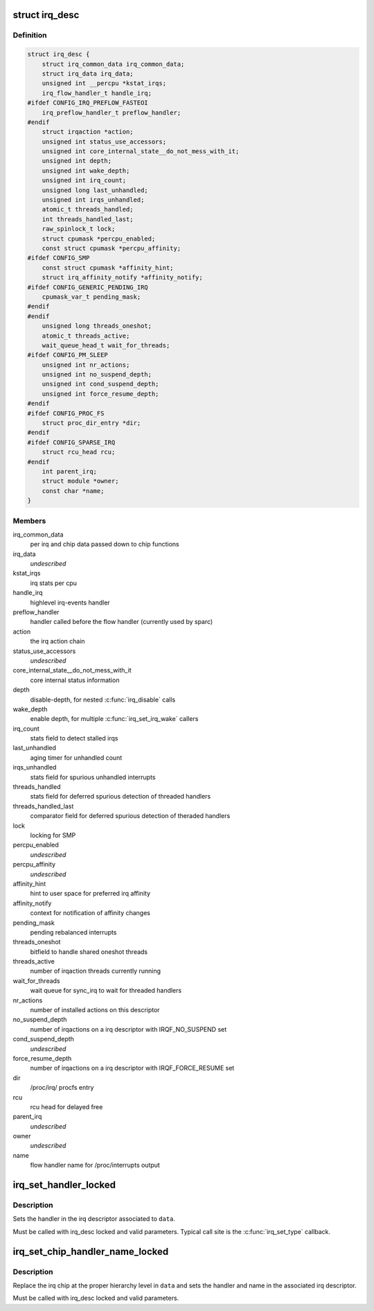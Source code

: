 .. -*- coding: utf-8; mode: rst -*-
.. src-file: include/linux/irqdesc.h

.. _`irq_desc`:

struct irq_desc
===============

.. c:type:: struct irq_desc

    interrupt descriptor

.. _`irq_desc.definition`:

Definition
----------

.. code-block:: c

    struct irq_desc {
        struct irq_common_data irq_common_data;
        struct irq_data irq_data;
        unsigned int __percpu *kstat_irqs;
        irq_flow_handler_t handle_irq;
    #ifdef CONFIG_IRQ_PREFLOW_FASTEOI
        irq_preflow_handler_t preflow_handler;
    #endif
        struct irqaction *action;
        unsigned int status_use_accessors;
        unsigned int core_internal_state__do_not_mess_with_it;
        unsigned int depth;
        unsigned int wake_depth;
        unsigned int irq_count;
        unsigned long last_unhandled;
        unsigned int irqs_unhandled;
        atomic_t threads_handled;
        int threads_handled_last;
        raw_spinlock_t lock;
        struct cpumask *percpu_enabled;
        const struct cpumask *percpu_affinity;
    #ifdef CONFIG_SMP
        const struct cpumask *affinity_hint;
        struct irq_affinity_notify *affinity_notify;
    #ifdef CONFIG_GENERIC_PENDING_IRQ
        cpumask_var_t pending_mask;
    #endif
    #endif
        unsigned long threads_oneshot;
        atomic_t threads_active;
        wait_queue_head_t wait_for_threads;
    #ifdef CONFIG_PM_SLEEP
        unsigned int nr_actions;
        unsigned int no_suspend_depth;
        unsigned int cond_suspend_depth;
        unsigned int force_resume_depth;
    #endif
    #ifdef CONFIG_PROC_FS
        struct proc_dir_entry *dir;
    #endif
    #ifdef CONFIG_SPARSE_IRQ
        struct rcu_head rcu;
    #endif
        int parent_irq;
        struct module *owner;
        const char *name;
    }

.. _`irq_desc.members`:

Members
-------

irq_common_data
    per irq and chip data passed down to chip functions

irq_data
    *undescribed*

kstat_irqs
    irq stats per cpu

handle_irq
    highlevel irq-events handler

preflow_handler
    handler called before the flow handler (currently used by sparc)

action
    the irq action chain

status_use_accessors
    *undescribed*

core_internal_state__do_not_mess_with_it
    core internal status information

depth
    disable-depth, for nested \ :c:func:`irq_disable`\  calls

wake_depth
    enable depth, for multiple \ :c:func:`irq_set_irq_wake`\  callers

irq_count
    stats field to detect stalled irqs

last_unhandled
    aging timer for unhandled count

irqs_unhandled
    stats field for spurious unhandled interrupts

threads_handled
    stats field for deferred spurious detection of threaded handlers

threads_handled_last
    comparator field for deferred spurious detection of theraded handlers

lock
    locking for SMP

percpu_enabled
    *undescribed*

percpu_affinity
    *undescribed*

affinity_hint
    hint to user space for preferred irq affinity

affinity_notify
    context for notification of affinity changes

pending_mask
    pending rebalanced interrupts

threads_oneshot
    bitfield to handle shared oneshot threads

threads_active
    number of irqaction threads currently running

wait_for_threads
    wait queue for sync_irq to wait for threaded handlers

nr_actions
    number of installed actions on this descriptor

no_suspend_depth
    number of irqactions on a irq descriptor with
    IRQF_NO_SUSPEND set

cond_suspend_depth
    *undescribed*

force_resume_depth
    number of irqactions on a irq descriptor with
    IRQF_FORCE_RESUME set

dir
    /proc/irq/ procfs entry

rcu
    rcu head for delayed free

parent_irq
    *undescribed*

owner
    *undescribed*

name
    flow handler name for /proc/interrupts output

.. _`irq_set_handler_locked`:

irq_set_handler_locked
======================

.. c:function:: void irq_set_handler_locked(struct irq_data *data, irq_flow_handler_t handler)

    Set irq handler from a locked region

    :param struct irq_data \*data:
        Pointer to the irq_data structure which identifies the irq

    :param irq_flow_handler_t handler:
        Flow control handler function for this interrupt

.. _`irq_set_handler_locked.description`:

Description
-----------

Sets the handler in the irq descriptor associated to \ ``data``\ .

Must be called with irq_desc locked and valid parameters. Typical
call site is the \ :c:func:`irq_set_type`\  callback.

.. _`irq_set_chip_handler_name_locked`:

irq_set_chip_handler_name_locked
================================

.. c:function:: void irq_set_chip_handler_name_locked(struct irq_data *data, struct irq_chip *chip, irq_flow_handler_t handler, const char *name)

    Set chip, handler and name from a locked region

    :param struct irq_data \*data:
        Pointer to the irq_data structure for which the chip is set

    :param struct irq_chip \*chip:
        Pointer to the new irq chip

    :param irq_flow_handler_t handler:
        Flow control handler function for this interrupt

    :param const char \*name:
        Name of the interrupt

.. _`irq_set_chip_handler_name_locked.description`:

Description
-----------

Replace the irq chip at the proper hierarchy level in \ ``data``\  and
sets the handler and name in the associated irq descriptor.

Must be called with irq_desc locked and valid parameters.

.. This file was automatic generated / don't edit.

